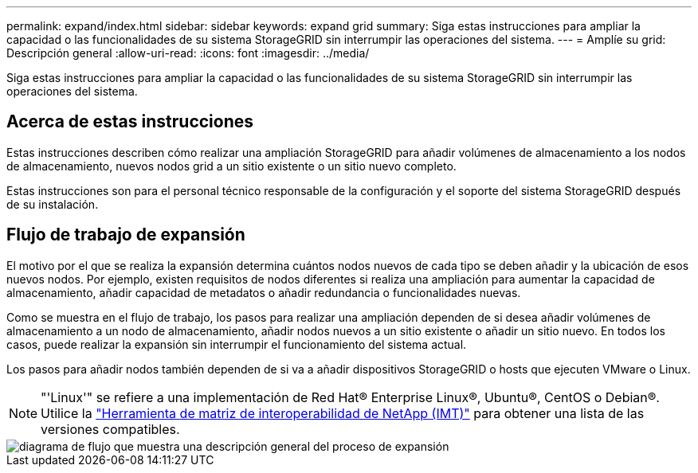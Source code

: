 ---
permalink: expand/index.html 
sidebar: sidebar 
keywords: expand grid 
summary: Siga estas instrucciones para ampliar la capacidad o las funcionalidades de su sistema StorageGRID sin interrumpir las operaciones del sistema. 
---
= Amplíe su grid: Descripción general
:allow-uri-read: 
:icons: font
:imagesdir: ../media/


[role="lead"]
Siga estas instrucciones para ampliar la capacidad o las funcionalidades de su sistema StorageGRID sin interrumpir las operaciones del sistema.



== Acerca de estas instrucciones

Estas instrucciones describen cómo realizar una ampliación StorageGRID para añadir volúmenes de almacenamiento a los nodos de almacenamiento, nuevos nodos grid a un sitio existente o un sitio nuevo completo.

Estas instrucciones son para el personal técnico responsable de la configuración y el soporte del sistema StorageGRID después de su instalación.



== Flujo de trabajo de expansión

El motivo por el que se realiza la expansión determina cuántos nodos nuevos de cada tipo se deben añadir y la ubicación de esos nuevos nodos. Por ejemplo, existen requisitos de nodos diferentes si realiza una ampliación para aumentar la capacidad de almacenamiento, añadir capacidad de metadatos o añadir redundancia o funcionalidades nuevas.

Como se muestra en el flujo de trabajo, los pasos para realizar una ampliación dependen de si desea añadir volúmenes de almacenamiento a un nodo de almacenamiento, añadir nodos nuevos a un sitio existente o añadir un sitio nuevo. En todos los casos, puede realizar la expansión sin interrumpir el funcionamiento del sistema actual.

Los pasos para añadir nodos también dependen de si va a añadir dispositivos StorageGRID o hosts que ejecuten VMware o Linux.


NOTE: "'Linux'" se refiere a una implementación de Red Hat® Enterprise Linux®, Ubuntu®, CentOS o Debian®. Utilice la https://imt.netapp.com/matrix/#welcome["Herramienta de matriz de interoperabilidad de NetApp (IMT)"^] para obtener una lista de las versiones compatibles.

image::../media/expansion_workflow.png[diagrama de flujo que muestra una descripción general del proceso de expansión]
